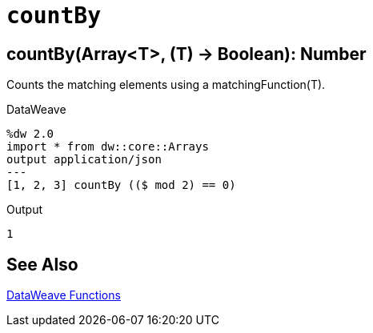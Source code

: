 = `countBy`

//Any general description here.

== countBy(Array<T>, (T) -> Boolean): Number

Counts the matching elements using a matchingFunction(T).

//.Input

.DataWeave
[source,DataWeave, linenums]
----
%dw 2.0
import * from dw::core::Arrays
output application/json
---
[1, 2, 3] countBy (($ mod 2) == 0)
----

.Output
[source,json,linenums]
----
1
----

== See Also

link:dw-functions[DataWeave Functions]
